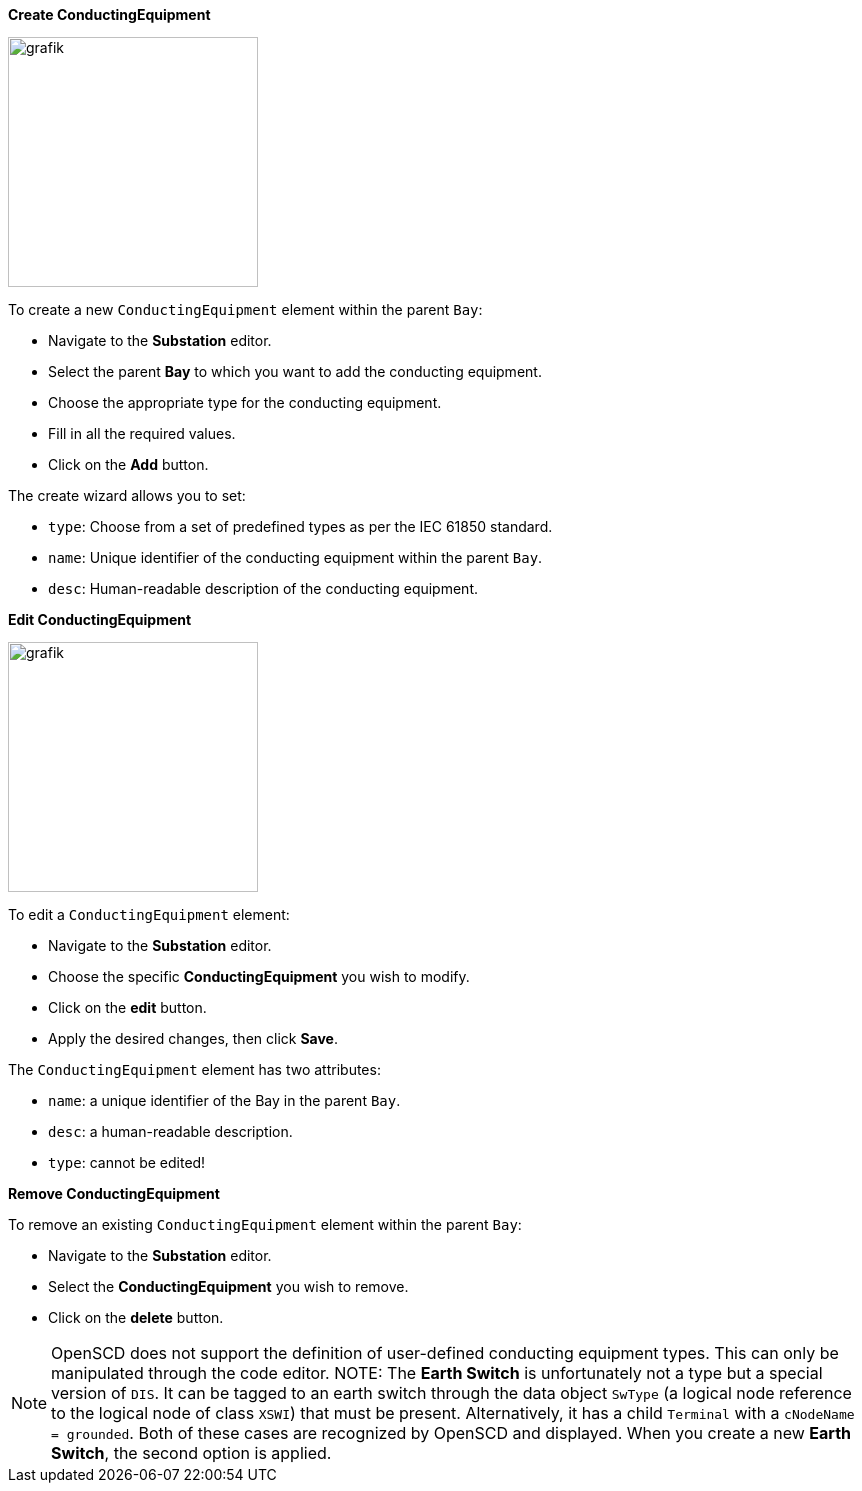 *Create ConductingEquipment*

image::https://user-images.githubusercontent.com/66802940/183962761-e5b168bd-94b0-4200-baaa-824e9511aa3a.png[grafik,250]

To create a new `ConductingEquipment` element within the parent `Bay`:

* Navigate to the *Substation* editor.
* Select the parent *Bay* to which you want to add the conducting equipment.
* Choose the appropriate type for the conducting equipment.
* Fill in all the required values.
* Click on the *Add* button.

The create wizard allows you to set:

* `type`: Choose from a set of predefined types as per the IEC 61850 standard.
* `name`: Unique identifier of the conducting equipment within the parent `Bay`.
* `desc`: Human-readable description of the conducting equipment.

*Edit ConductingEquipment*

image::https://user-images.githubusercontent.com/66802940/183963460-6b7e4e5a-5612-441e-bca8-6cd354f1feda.png[grafik,250]

To edit a `ConductingEquipment` element:

* Navigate to the *Substation* editor.
* Choose the specific *ConductingEquipment* you wish to modify.
* Click on the *edit* button.
* Apply the desired changes, then click *Save*.

The `ConductingEquipment` element has two attributes:

* `name`: a unique identifier of the Bay in the parent `Bay`.
* `desc`: a human-readable description.
* `type`: cannot be edited!

*Remove ConductingEquipment*

To remove an existing `ConductingEquipment` element within the parent `Bay`:

* Navigate to the *Substation* editor.
* Select the *ConductingEquipment* you wish to remove.
* Click on the *delete* button.

NOTE: OpenSCD does not support the definition of user-defined conducting equipment types. This can only be manipulated through the code editor.
NOTE: The *Earth Switch* is unfortunately not a type but a special version of `DIS`. It can be tagged to an earth switch through the data object `SwType` (a logical node reference to the logical node of class `XSWI`) that must be present. Alternatively, it has a child `Terminal` with a `cNodeName = grounded`. Both of these cases are recognized by OpenSCD and displayed. When you create a new *Earth Switch*, the second option is applied.
